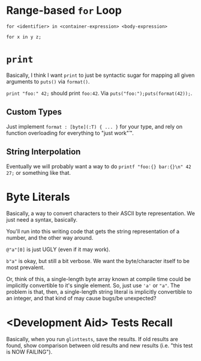 * Range-based =for= Loop

=for <identifier> in <container-expression> <body-expression>=

=for x in y z;=

* =print=

Basically, I think I want =print= to just be syntactic sugar for mapping all given arguments to =puts()= via =format()=.

=print "foo:" 42;= should print =foo:42=. Via =puts("foo:");puts(format(42));=.

** Custom Types

Just implement =format : [byte](:T) { ... }= for your type, and rely on function overloading for everything to "just work"™.

** String Interpolation

Eventually we will probably want a way to do =printf "foo:{} bar:{}\n" 42 27;= or something like that.

* Byte Literals

Basically, a way to convert characters to their ASCII byte representation. We just need a syntax, basically.

You'll run into this writing code that gets the string representation of a number, and the other way around.

=@"a"[0]= is just UGLY (even if it may work).

=b"a"= is okay, but still a bit verbose. We want the byte/character itself to be most prevalent.

Or, think of this, a single-length byte array known at compile time could be implicitly convertible to it's single element. So, just use ='a'= or ="a"=. The problem is that, then, a single-length string literal is implicitly convertible to an integer, and that kind of may cause bugs/be unexpected?

* <Development Aid> Tests Recall

Basically, when you run =glinttests=, save the results. If old results are found, show comparison between old results and new results (i.e. "this test is NOW FAILING").
